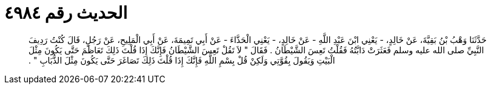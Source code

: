 
= الحديث رقم ٤٩٨٤

[quote.hadith]
حَدَّثَنَا وَهْبُ بْنُ بَقِيَّةَ، عَنْ خَالِدٍ، - يَعْنِي ابْنَ عَبْدِ اللَّهِ - عَنْ خَالِدٍ، - يَعْنِي الْحَذَّاءَ - عَنْ أَبِي تَمِيمَةَ، عَنْ أَبِي الْمَلِيحِ، عَنْ رَجُلٍ، قَالَ كُنْتُ رَدِيفَ النَّبِيِّ صلى الله عليه وسلم فَعَثَرَتْ دَابَّتُهُ فَقُلْتُ تَعِسَ الشَّيْطَانُ ‏.‏ فَقَالَ ‏"‏ لاَ تَقُلْ تَعِسَ الشَّيْطَانُ فَإِنَّكَ إِذَا قُلْتَ ذَلِكَ تَعَاظَمَ حَتَّى يَكُونَ مِثْلَ الْبَيْتِ وَيَقُولَ بِقُوَّتِي وَلَكِنْ قُلْ بِسْمِ اللَّهِ فَإِنَّكَ إِذَا قُلْتَ ذَلِكَ تَصَاغَرَ حَتَّى يَكُونَ مِثْلَ الذُّبَابِ ‏"‏ ‏.‏